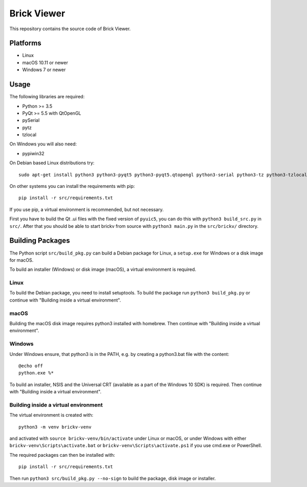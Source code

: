 Brick Viewer
============

This repository contains the source code of Brick Viewer.

Platforms
---------

* Linux
* macOS 10.11 or newer
* Windows 7 or newer

Usage
-----

The following libraries are required:

* Python >= 3.5
* PyQt >= 5.5 with QtOpenGL
* pySerial
* pytz
* tzlocal

On Windows you will also need:

* pypiwin32

On Debian based Linux distributions try::

 sudo apt-get install python3 python3-pyqt5 python3-pyqt5.qtopengl python3-serial python3-tz python3-tzlocal

On other systems you can install the requirements with pip::

 pip install -r src/requirements.txt

If you use pip, a virtual environment is recommended, but not necessary.

First you have to build the Qt .ui files with the fixed version of ``pyuic5``,
you can do this with ``python3 build_src.py`` in ``src/``. After that you
should be able to start brickv from source with ``python3 main.py`` in the
``src/brickv/`` directory.

Building Packages
-----------------

The Python script ``src/build_pkg.py`` can build a Debian package for
Linux, a ``setup.exe`` for Windows or a disk image for macOS.

To build an installer (Windows) or disk image (macOS),
a virtual environment is required.

Linux
~~~~~

To build the Debian package, you need to install setuptools.
To build the package run ``python3 build_pkg.py``
or continue with "Building inside a virtual environment".

macOS
~~~~~

Building the macOS disk image requires python3 installed with homebrew.
Then continue with "Building inside a virtual environment".

Windows
~~~~~~~

Under Windows ensure, that python3 is in the PATH, e.g. by creating
a python3.bat file with the content::

 @echo off
 python.exe %*

To build an installer, NSIS and the Universal CRT (available as a part of the
Windows 10 SDK) is required.
Then continue with "Building inside a virtual environment".

Building inside a virtual environment
~~~~~~~~~~~~~~~~~~~~~~~~~~~~~~~~~~~~~

The virtual environment is created with::

 python3 -m venv brickv-venv

and activated with ``source brickv-venv/bin/activate`` under Linux or macOS,
or under Windows with either ``brickv-venv\Scripts\activate.bat``
or ``brickv-venv\Scripts\activate.ps1``
if you use cmd.exe or PowerShell.

The required packages can then be installed with::

 pip install -r src/requirements.txt

Then run ``python3 src/build_pkg.py --no-sign`` to build
the package, disk image or installer.
